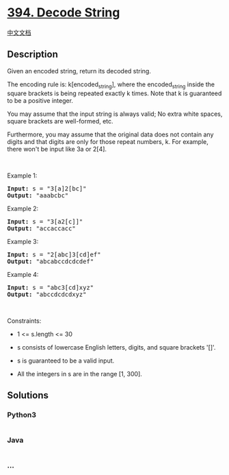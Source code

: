 * [[https://leetcode.com/problems/decode-string][394. Decode String]]
  :PROPERTIES:
  :CUSTOM_ID: decode-string
  :END:
[[./solution/0300-0399/0394.Decode String/README.org][中文文档]]

** Description
   :PROPERTIES:
   :CUSTOM_ID: description
   :END:

#+begin_html
  <p>
#+end_html

Given an encoded string, return its decoded string.

#+begin_html
  </p>
#+end_html

#+begin_html
  <p>
#+end_html

The encoding rule is: k[encoded_string], where the encoded_string inside
the square brackets is being repeated exactly k times. Note that k is
guaranteed to be a positive integer.

#+begin_html
  </p>
#+end_html

#+begin_html
  <p>
#+end_html

You may assume that the input string is always valid; No extra white
spaces, square brackets are well-formed, etc.

#+begin_html
  </p>
#+end_html

#+begin_html
  <p>
#+end_html

Furthermore, you may assume that the original data does not contain any
digits and that digits are only for those repeat numbers, k. For
example, there won't be input like 3a or 2[4].

#+begin_html
  </p>
#+end_html

#+begin_html
  <p>
#+end_html

 

#+begin_html
  </p>
#+end_html

#+begin_html
  <p>
#+end_html

Example 1:

#+begin_html
  </p>
#+end_html

#+begin_html
  <pre><strong>Input:</strong> s = "3[a]2[bc]"
  <strong>Output:</strong> "aaabcbc"
  </pre>
#+end_html

#+begin_html
  <p>
#+end_html

Example 2:

#+begin_html
  </p>
#+end_html

#+begin_html
  <pre><strong>Input:</strong> s = "3[a2[c]]"
  <strong>Output:</strong> "accaccacc"
  </pre>
#+end_html

#+begin_html
  <p>
#+end_html

Example 3:

#+begin_html
  </p>
#+end_html

#+begin_html
  <pre><strong>Input:</strong> s = "2[abc]3[cd]ef"
  <strong>Output:</strong> "abcabccdcdcdef"
  </pre>
#+end_html

#+begin_html
  <p>
#+end_html

Example 4:

#+begin_html
  </p>
#+end_html

#+begin_html
  <pre><strong>Input:</strong> s = "abc3[cd]xyz"
  <strong>Output:</strong> "abccdcdcdxyz"
  </pre>
#+end_html

#+begin_html
  <p>
#+end_html

 

#+begin_html
  </p>
#+end_html

#+begin_html
  <p>
#+end_html

Constraints:

#+begin_html
  </p>
#+end_html

#+begin_html
  <ul>
#+end_html

#+begin_html
  <li>
#+end_html

1 <= s.length <= 30

#+begin_html
  </li>
#+end_html

#+begin_html
  <li>
#+end_html

s consists of lowercase English letters, digits, and square brackets
'[]'.

#+begin_html
  </li>
#+end_html

#+begin_html
  <li>
#+end_html

s is guaranteed to be a valid input.

#+begin_html
  </li>
#+end_html

#+begin_html
  <li>
#+end_html

All the integers in s are in the range [1, 300].

#+begin_html
  </li>
#+end_html

#+begin_html
  </ul>
#+end_html

** Solutions
   :PROPERTIES:
   :CUSTOM_ID: solutions
   :END:

#+begin_html
  <!-- tabs:start -->
#+end_html

*** *Python3*
    :PROPERTIES:
    :CUSTOM_ID: python3
    :END:
#+begin_src python
#+end_src

*** *Java*
    :PROPERTIES:
    :CUSTOM_ID: java
    :END:
#+begin_src java
#+end_src

*** *...*
    :PROPERTIES:
    :CUSTOM_ID: section
    :END:
#+begin_example
#+end_example

#+begin_html
  <!-- tabs:end -->
#+end_html
